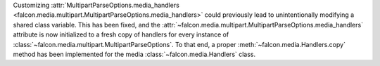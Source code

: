 Customizing
:attr:`MultipartParseOptions.media_handlers
<falcon.media.multipart.MultipartParseOptions.media_handlers>` could previously
lead to unintentionally modifying a shared class variable.
This has been fixed, and the
:attr:`~falcon.media.multipart.MultipartParseOptions.media_handlers` attribute
is now initialized to a fresh copy of handlers for every instance of
:class:`~falcon.media.multipart.MultipartParseOptions`. To that end, a proper
:meth:`~falcon.media.Handlers.copy` method has been implemented for the media
:class:`~falcon.media.Handlers` class.
